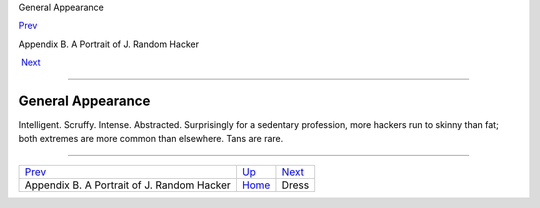 General Appearance

`Prev <appendixb.html>`__ 

Appendix B. A Portrait of J. Random Hacker

 `Next <dress.html>`__

--------------

General Appearance
------------------

Intelligent. Scruffy. Intense. Abstracted. Surprisingly for a sedentary
profession, more hackers run to skinny than fat; both extremes are more
common than elsewhere. Tans are rare.

--------------

+-----------------------------------------------+---------------------------+--------------------------+
| `Prev <appendixb.html>`__                     | `Up <appendixb.html>`__   |  `Next <dress.html>`__   |
+-----------------------------------------------+---------------------------+--------------------------+
| Appendix B. A Portrait of J. Random Hacker    | `Home <index.html>`__     |  Dress                   |
+-----------------------------------------------+---------------------------+--------------------------+

